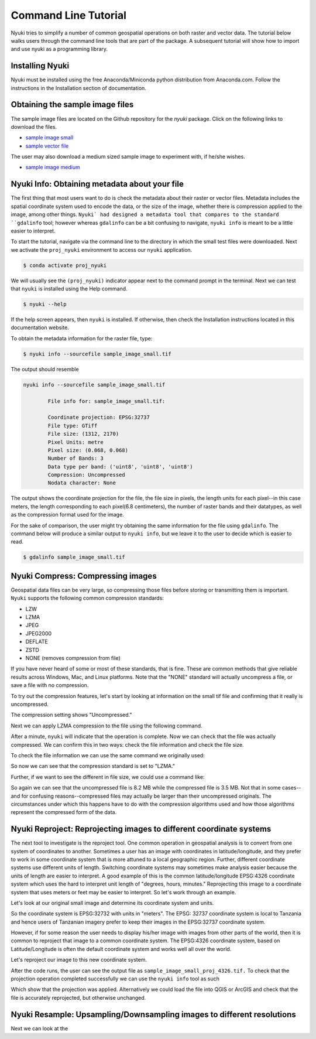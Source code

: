 Command Line Tutorial
=====================

Nyuki tries to simplify a number of common geospatial operations 
on both raster and vector data. The tutorial below walks users through
the command line tools that are part of the package. A subsequent tutorial
will show how to import and use nyuki as a programming library.

================
Installing Nyuki
================

Nyuki must be installed using the free Anaconda/Miniconda python distribution from
Anaconda.com. Follow the instructions in the Installation section of documentation.

================================
Obtaining the sample image files
================================

The sample image files are located on the Github repository for the `nyuki`
package. Click on the following links to download the files.

- `sample image small`_
- `sample vector file`_

The user may also download a medium sized sample image to experiment with, if he/she wishes. 

- `sample image medium`_

.. _sample image small: https://github.com/00krishna-tools/nyuki/releases/download/v0.0.1/sample_image_small.tif
.. _sample vector file: https://github.com/00krishna-tools/nyuki/releases/download/v0.0.1/sample_vector_file.geojson
.. _sample image medium: https://github.com/00krishna-tools/nyuki/releases/download/v0.0.1/sample_image_medium.tif
==============================================
Nyuki Info: Obtaining metadata about your file
==============================================

.. raw:: html

    <div style="position: relative; padding-bottom: 56.25%; height: 0; overflow: hidden; max-width: 100%; height: auto;">
        <iframe src="https://www.youtube.com/embed/dQw4w9WgXcQ" frameborder="0" allowfullscreen style="position: absolute; top: 0; left: 0; width: 100%; height: 100%;"></iframe>
    </div>

The first thing that most users want to do is check the metadata about their
raster or vector files. Metadata includes the spatial coordinate system used
to encode the data, or the size of the image, whether there is compression
applied to the image, among other things. ``Nyuki` had designed a metadata
tool that compares to the standard ``gdalinfo`` tool; however whereas ``gdalinfo``
can be a bit confusing to navigate, ``nyuki info`` is meant to be a little
easier to interpret.

To start the tutorial, navigate via the command line to the directory in which
the small test files were downloaded. Next we activate the ``proj_nyuki``
environment to access our ``nyuki`` application.

.. code-block:: console

    $ conda activate proj_nyuki

We will usually see the ``(proj_nyuki)`` indicator appear next to the command
prompt in the terminal. Next we can test that ``nyuki`` is installed using the
Help command.

.. code-block:: console

    $ nyuki --help

If the help screen appears, then ``nyuki`` is installed. If otherwise, then
check the Installation instructions located in this documentation website.

To obtain the metadata information for the raster file, type:


.. code-block:: console

    $ nyuki info --sourcefile sample_image_small.tif

The output should resemble

.. code-block:: console

 nyuki info --sourcefile sample_image_small.tif 

 	 File info for: sample_image_small.tif: 

	 Coordinate projection: EPSG:32737
	 File type: GTiff
	 File size: (1312, 2170)
	 Pixel Units: metre
	 Pixel size: (0.068, 0.068)
	 Number of Bands: 3
	 Data type per band: ('uint8', 'uint8', 'uint8')
	 Compression: Uncompressed
	 Nodata character: None

The output shows the coordinate projection for the file, the file size in
pixels, the length units for each pixel--in this case meters, the length
corresponding to each pixel(6.8 centimeters), the number of raster bands and
their datatypes, as well as the compression format used for the image.

For the sake of comparison, the user might try obtaining the same information
for the file using ``gdalinfo``. The command below will produce a similar output
to ``nyuki info``, but we leave it to the user to decide which is easier to
read.

.. code-block:: console

    $ gdalinfo sample_image_small.tif

==================================
Nyuki Compress: Compressing images
==================================

Geospatial data files can be very large, so compressing those files before
storing or transmitting them is important. ``Nyuki`` supports the following common
compression standards:

- LZW
- LZMA
- JPEG
- JPEG2000
- DEFLATE
- ZSTD
- NONE (removes compression from file)

If you have never heard of some or most of these standards, that is fine. These
are common methods that give reliable results across Windows, Mac, and Linux
platforms. Note that the "NONE" standard will actually uncompress a file, or
save a file with no compression. 

To try out the compression features, let's start by looking at information on
the small tif file and confirming that it really is uncompressed.

.. code-block:: console
   (proj_nyuki)$ nyuki info --sourcefile sample_image_small.tif

 	 File info for: sample_image_small.tif: 

	 Coordinate projection: EPSG:32737
	 File type: GTiff
	 File size: (1312, 2170)
	 Pixel Units: metre
	 Pixel size: (0.068, 0.068)
	 Number of Bands: 3
	 Data type per band: ('uint8', 'uint8', 'uint8')
	 Compression: Uncompressed
	 Nodata character: None

The compression setting shows "Uncompressed."

Next we can apply LZMA compression to the file using the following command.

.. code-block:: console
   (proj_nyuki)$ nyuki raster compress --sourcetif sample_image_small.tif --target_compression LZMA -y

After a minute, ``nyuki`` will indicate that the operation is complete. Now we
can check that the file was actually compressed. We can confirm this in two
ways: check the file information and check the file size.

To check the file information we can use the same command we originally used:

.. code-block:: console
   (proj_nyuki)$ nyuki info --sourcefile sample_image_small_compress_LZMA.tif

 	 File info for: sample_image_small_compress_LZMA.tif: 

	 Coordinate projection: EPSG:32737
	 File type: GTiff
	 File size: (1312, 2170)
	 Pixel Units: metre
	 Pixel size: (0.068, 0.068)
	 Number of Bands: 3
	 Data type per band: ('uint8', 'uint8', 'uint8')
	 Compression: lzma
	 Nodata character: None

So now we can see that the compression standard is set to "LZMA."

Further, if we want to see the different in file size, we could use a command
like:

.. code-block:: console
   (proj_nyuki)$ ls -lh

   -rw-rw-r-- 1 demo demo 282M Aug 11 14:07 sample_image_medium.tif
   -rw-rw-r-- 1 demo demo 3.5M Aug 18 12:09 sample_image_small_compress_LZMA.tif
   -rw-rw-r-- 1 demo demo 8.2M Aug 11 14:37 sample_image_small.tif
   -rw-rw-r-- 1 demo demo 318K Aug 13 16:28 sample_vector_file.geojson

So again we can see that the uncompressed file is 8.2 MB while the compressed
file is 3.5 MB. Not that in some cases--and for confusing reasons--compressed
files may actually be larger than their uncompressed originals. The circumstances
under which this happens have to do with the compression algorithms used and how
those algorithms represent the compressed form of the data.

====================================================================
Nyuki Reproject: Reprojecting images to different coordinate systems
====================================================================

The next tool to investigate is the reproject tool. One common operation in
geospatial analysis is to convert from one system of coordinates to another.
Sometimes a user has an image with coordinates in latitude/longitude, and they
prefer to work in some coordinate system that is more attuned to a local
geographic region. Further, different coordinate systems use different units
of length. Switching coordinate systems may sometimes make analysis easier
because the units of length are easier to interpret. A good example of this
is the common latitude/longitude EPSG:4326 coordinate system which uses the hard to
interpret unit length of "degrees, hours, minutes." Reprojecting this image to
a coordinate system that uses meters or feet may be easier to interpret. So
let's work through an example.

Let's look at our original small image and determine its coordinate system and
units.


.. code-block:: console
   (proj_nyuki)$ nyuki info --sourcefile sample_image_small.tif


 	 File info for: sample_image_small.tif: 

	 Coordinate projection: EPSG:32737
	 File type: GTiff
	 File size: (1312, 2170)
	 Pixel Units: metre
	 Pixel size: (0.068, 0.068)
	 Number of Bands: 3
	 Data type per band: ('uint8', 'uint8', 'uint8')
	 Compression: Uncompressed
	 Nodata character: None

So the coordinate system is EPSG:32732 with units in "meters". The EPSG: 32737
coordinate system is local to Tanzania and hence users of Tanzanian imagery
prefer to keep their images in the EPSG:32737 coordinate system.

However, if for some reason the user needs to display his/her image with
images from other parts of the world, then it is common to reproject that image
to a common coordinate system. The EPSG:4326 coordinate system, based on
Latitude/Longitude is often the default coordinate system and works well all
over the world.

Let's reproject our image to this new coordinate system.

.. code-block:: console
   (proj_nyuki)$ nyuki raster reproject --sourcetiff sample_image_small.tif --target_epsg EPSG:4326 -y

After the code runs, the user can see the output file as ``sample_image_small_proj_4326.tif.``
To check that the projection operation completed successfully we can use the
``nyuki info`` tool as such 

.. code-block:: console
   (proj_nyuki)$ nyuki info --sourcefile sample_image_small_proj_4326.tif

 	 File info for: sample_image_small_proj_4326.tif: 

	 Coordinate projection: EPSG:4326
	 File type: GTiff
	 File size: (1315, 2170)
	 Pixel Units: unknown, likely degrees
	 Pixel size: (0.0, 0.0)
	 Number of Bands: 3
	 Data type per band: ('uint8', 'uint8', 'uint8')
	 Compression: lzw
	 Nodata character: None

Which show that the projection was applied. Alternatively we could load the
file into QGIS or ArcGIS and check that the file is accurately reprojected,
but otherwise unchanged. 


=======================================================================
Nyuki Resample: Upsampling/Downsampling images to different resolutions
=======================================================================

Next we can look at the 






















